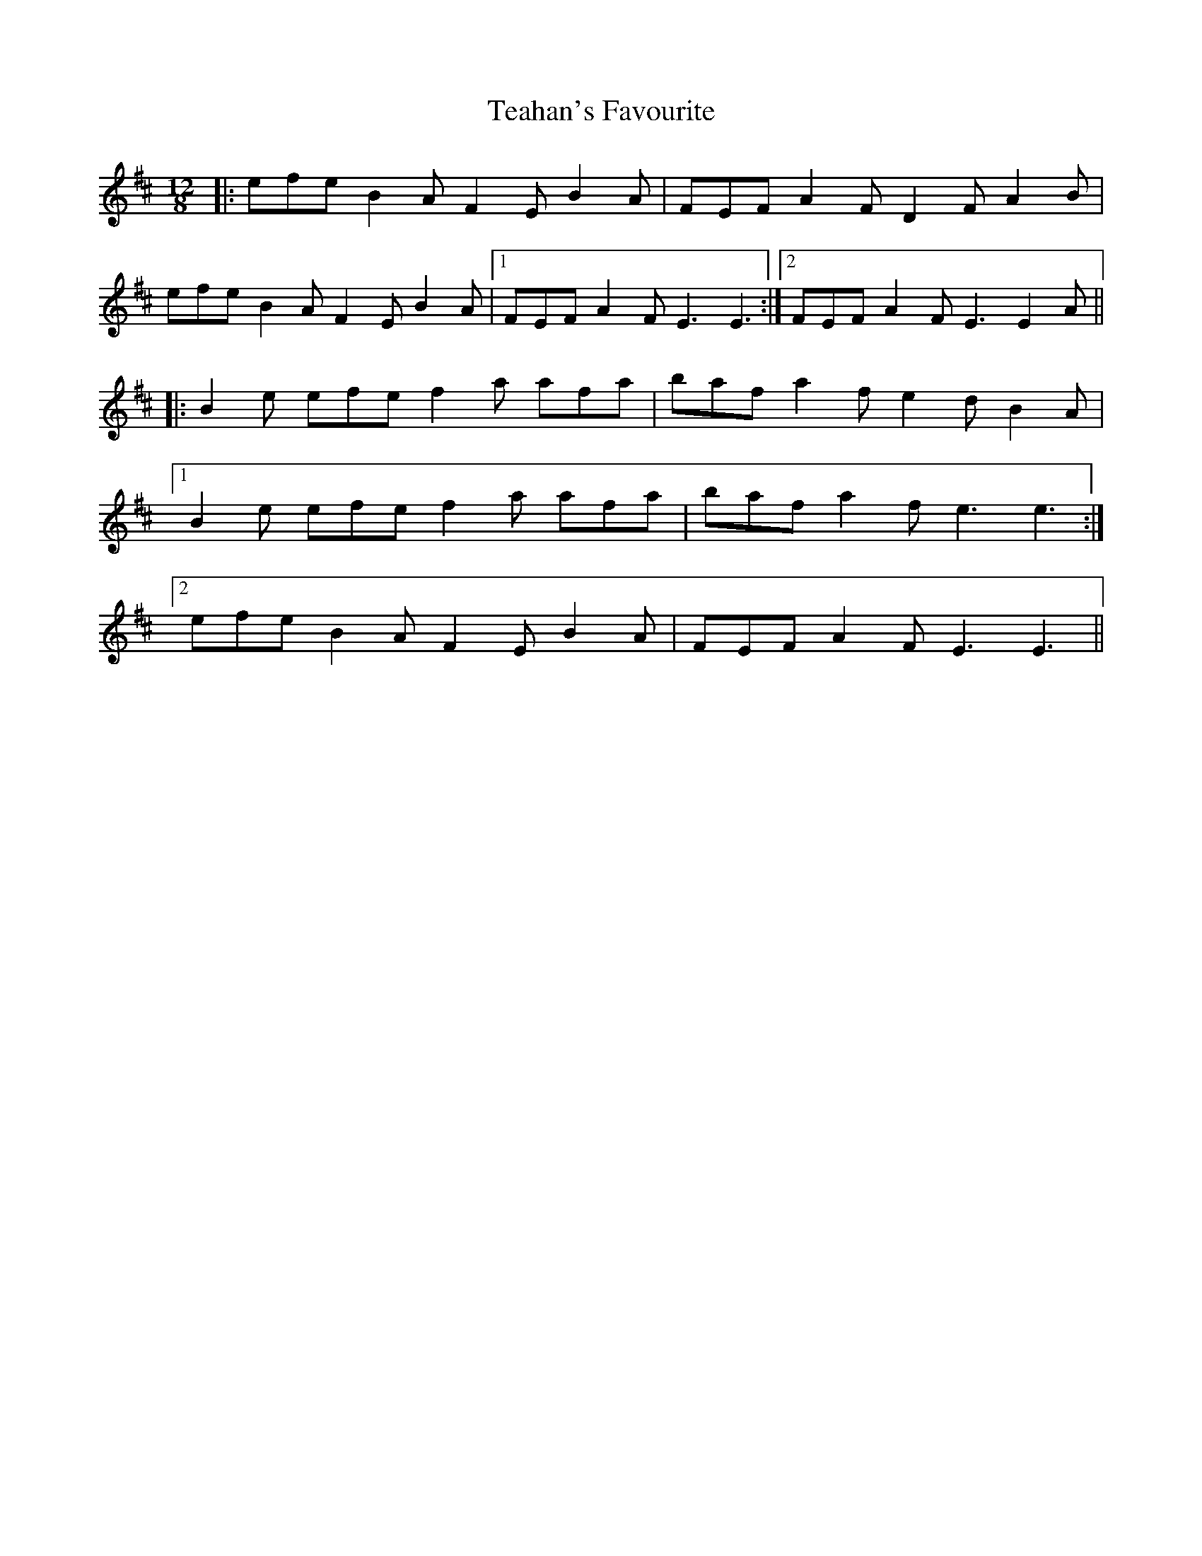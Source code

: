 X: 39556
T: Teahan's Favourite
R: slide
M: 12/8
K: Dmajor
|:efe B2 A F2 E B2 A|FEF A2 F D2 F A2 B|
efe B2 A F2 E B2 A|1 FEF A2 F E3 E3:|2 FEF A2 F E3 E2 A||
|:B2 e efe f2 a afa|baf a2 f e2 d B2 A|
[1 B2 e efe f2 a afa|baf a2 f e3 e3:|
[2 efe B2 A F2 E B2 A|FEF A2 F E3 E3||

